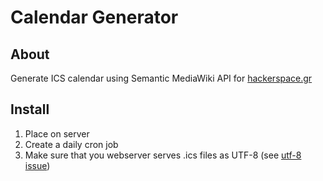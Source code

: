 * Calendar Generator

** About
Generate ICS calendar using Semantic MediaWiki API for [[http://hackerspace.gr/][hackerspace.gr]]

** Install
1. Place on server
2. Create a daily cron job
3. Make sure that you webserver serves .ics files as UTF-8 (see [[https://groups.google.com/group/google-calendar-help-dataapi/browse_thread/thread/561779f697ffadef/2852d3a4983596e1?pli=1][utf-8 issue]])

